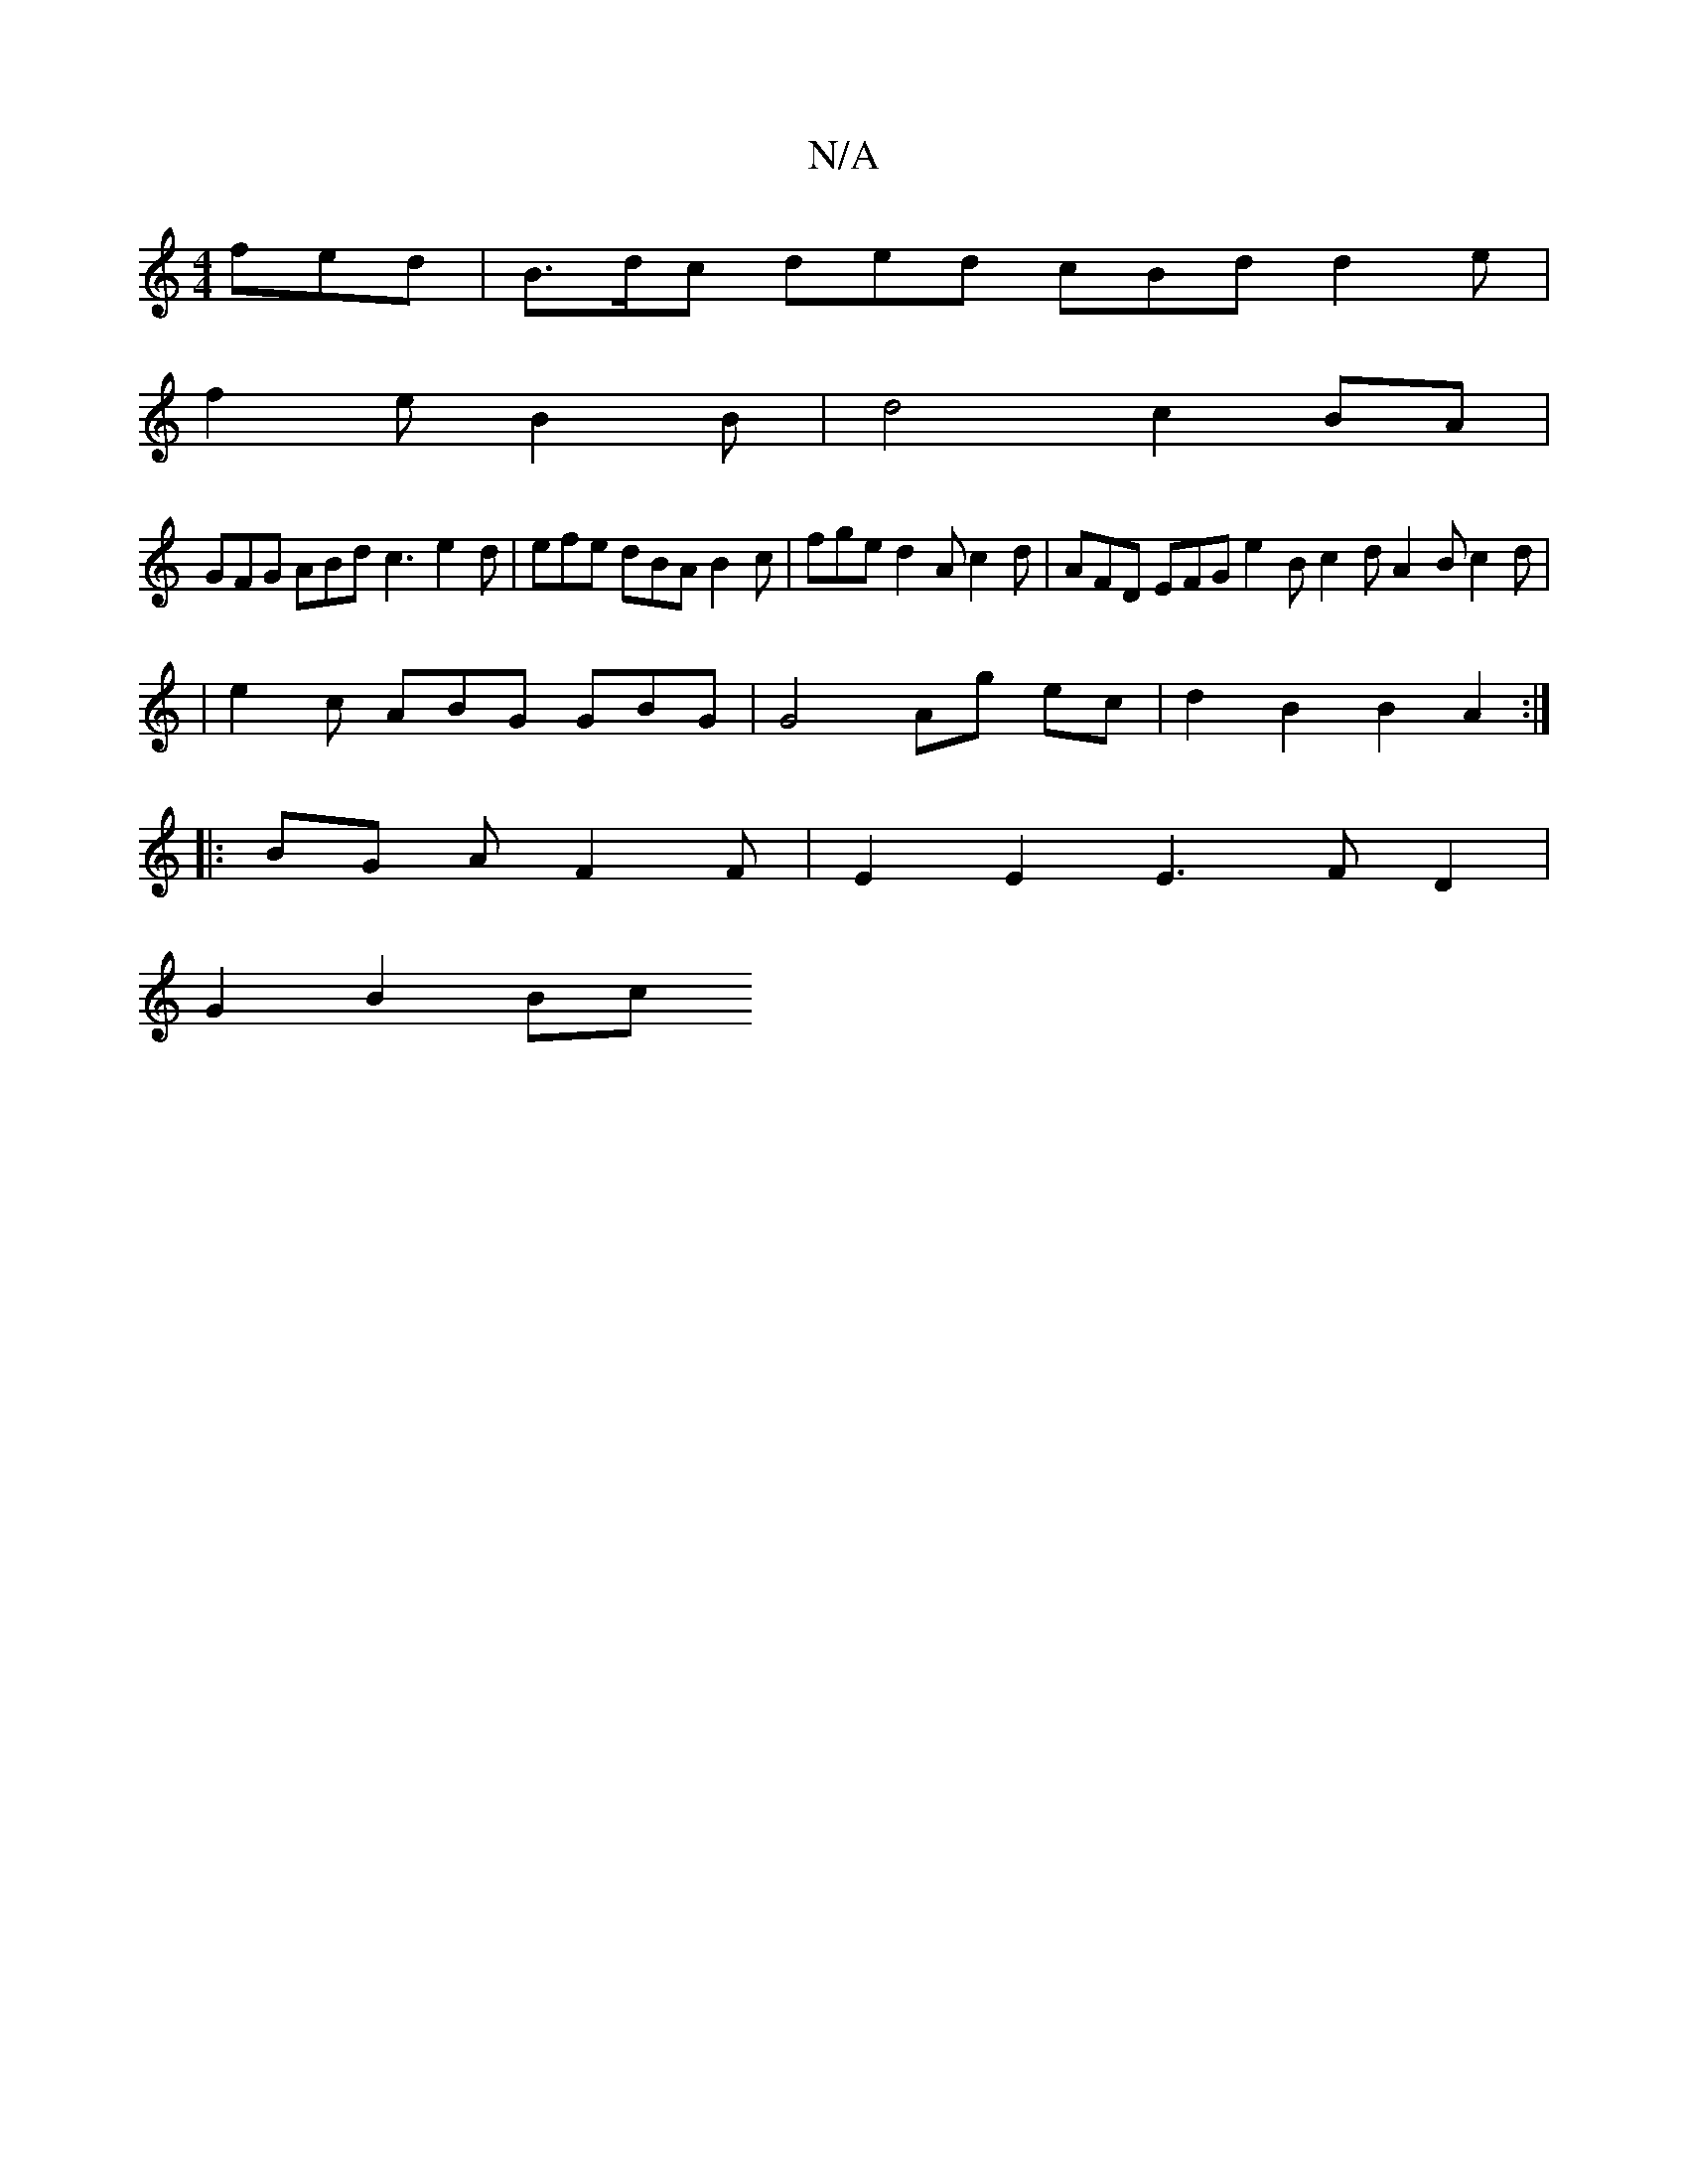X:1
T:N/A
M:4/4
R:N/A
K:Cmajor
 fed | B>dc ded cBd d2 e |
f2 e B2 B |d4- c2BA |
GFG ABd c3 e2 d | efe dBA B2c | fge d2A c2d | AFD EFG e2 B c2 d A2 B c2 d |
|e2 c ABG GBG | G4 Ag ec | d2 B2 B2 A2 :|
|: BG A F2 F|E2 E2 E3FD2|
G2B2 Bc
